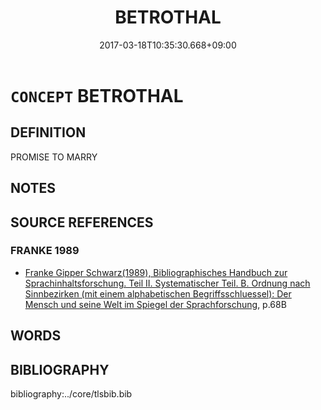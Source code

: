 # -*- mode: mandoku-tls-view -*-
#+TITLE: BETROTHAL
#+DATE: 2017-03-18T10:35:30.668+09:00        
#+STARTUP: content
* =CONCEPT= BETROTHAL
:PROPERTIES:
:CUSTOM_ID: uuid-7d5f5e40-a333-46ad-bf7a-f53ec221b45b
:END:
** DEFINITION

PROMISE TO MARRY

** NOTES

** SOURCE REFERENCES
*** FRANKE 1989
 - [[cite:FRANKE-1989][Franke Gipper Schwarz(1989), Bibliographisches Handbuch zur Sprachinhaltsforschung. Teil II. Systematischer Teil. B. Ordnung nach Sinnbezirken (mit einem alphabetischen Begriffsschluessel): Der Mensch und seine Welt im Spiegel der Sprachforschung]], p.68B

** WORDS
   :PROPERTIES:
   :VISIBILITY: children
   :END:
** BIBLIOGRAPHY
bibliography:../core/tlsbib.bib
